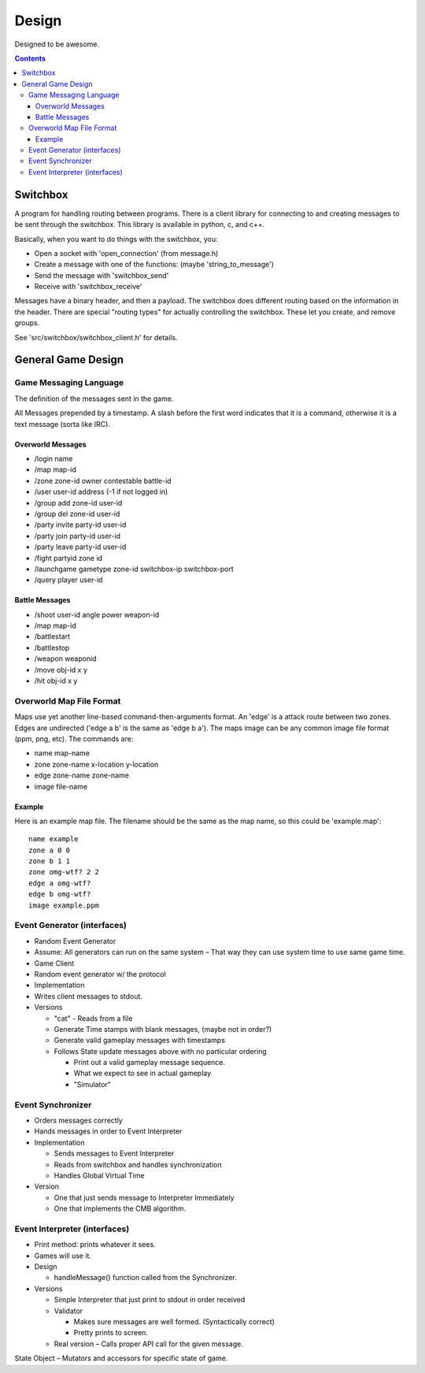 ======
Design
======

Designed to be awesome.

.. contents::


Switchbox
=========

A program for handling routing between programs.  There is a client
library for connecting to and creating messages to be sent through the
switchbox.  This library is available in python, c, and c++.

Basically, when you want to do things with the switchbox, you:

- Open a socket with 'open_connection' (from message.h)
- Create a message with one of the functions: (maybe
  'string_to_message')
- Send the message with 'switchbox_send'
- Receive with 'switchbox_receive'

Messages have a binary header, and then a payload.  The switchbox does
different routing based on the information in the header.  There are
special "routing types" for actually controlling the switchbox.  These
let you create, and remove groups.

See 'src/switchbox/switchbox_client.h' for details.


General Game Design
===================

Game Messaging Language
-----------------------

The definition of the messages sent in the game.

All Messages prepended by a timestamp.  A slash before the first word
indicates that it is a command, otherwise it is a text message (sorta
like IRC).


Overworld Messages
^^^^^^^^^^^^^^^^^^

- /login name
- /map map-id
- /zone zone-id owner contestable battle-id
- /user user-id address (-1 if not logged in)
- /group add zone-id user-id
- /group del zone-id user-id
- /party invite party-id user-id
- /party join party-id user-id
- /party leave party-id user-id
- /fight partyid zone id
- /launchgame gametype zone-id switchbox-ip switchbox-port
- /query player user-id

Battle Messages
^^^^^^^^^^^^^^^

- /shoot user-id angle power weapon-id
- /map map-id
- /battlestart
- /battlestop
- /weapon weaponid
- /move obj-id x y
- /hit obj-id x y


Overworld Map File Format
-------------------------

Maps use yet another line-based command-then-arguments format.  An
'edge' is a attack route between two zones.  Edges are undirected
('edge a b' is the same as 'edge b a').  The maps image can be any
common image file format (ppm, png, etc).  The commands are:

- name map-name
- zone zone-name x-location y-location
- edge zone-name zone-name
- image file-name

Example
^^^^^^^

Here is an example map file.  The filename should be the same as the
map name, so this could be 'example.map'::

  name example
  zone a 0 0
  zone b 1 1
  zone omg-wtf? 2 2
  edge a omg-wtf?
  edge b omg-wtf?
  image example.ppm


Event Generator (interfaces)
----------------------------

- Random Event Generator
- Assume: All generators can run on the same system – That way they
  can use system time to use same game time.
- Game Client
- Random event generator w/ the protocol
- Implementation
- Writes client messages to stdout.
- Versions

  - "cat" - Reads from a file
  - Generate Time stamps with blank messages, (maybe not in order?)
  - Generate valid gameplay messages with timestamps
  - Follows State update messages above with no particular ordering

    - Print out a valid gameplay message sequence.
    - What we expect to see in actual gameplay
    - "Simulator"

Event Synchronizer
------------------

- Orders messages correctly
- Hands messages in order to Event Interpreter
- Implementation

  - Sends messages to Event Interpreter
  - Reads from switchbox and handles synchronization
  - Handles Global Virtual Time

- Version

  - One that just sends message to Interpreter Immediately
  - One that implements the CMB algorithm.


Event Interpreter (interfaces)
------------------------------

- Print method: prints whatever it sees.
- Games will use it.
- Design

  - handleMessage() function called from the Synchronizer.

- Versions

  - Simple Interpreter that just print to stdout in order received
  - Validator

    - Makes sure messages are well formed. (Syntactically correct)
    - Pretty prints to screen.

  - Real version – Calls proper API call for the given message.

State Object – Mutators and accessors for specific state of game.
